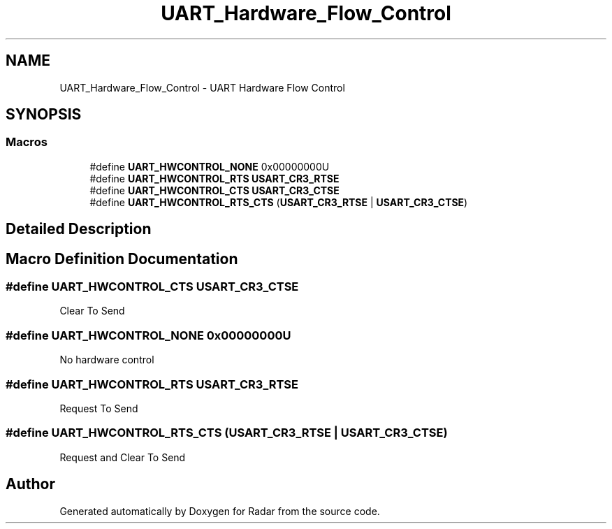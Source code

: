 .TH "UART_Hardware_Flow_Control" 3 "Version 1.0.0" "Radar" \" -*- nroff -*-
.ad l
.nh
.SH NAME
UART_Hardware_Flow_Control \- UART Hardware Flow Control
.SH SYNOPSIS
.br
.PP
.SS "Macros"

.in +1c
.ti -1c
.RI "#define \fBUART_HWCONTROL_NONE\fP   0x00000000U"
.br
.ti -1c
.RI "#define \fBUART_HWCONTROL_RTS\fP   \fBUSART_CR3_RTSE\fP"
.br
.ti -1c
.RI "#define \fBUART_HWCONTROL_CTS\fP   \fBUSART_CR3_CTSE\fP"
.br
.ti -1c
.RI "#define \fBUART_HWCONTROL_RTS_CTS\fP   (\fBUSART_CR3_RTSE\fP | \fBUSART_CR3_CTSE\fP)"
.br
.in -1c
.SH "Detailed Description"
.PP 

.SH "Macro Definition Documentation"
.PP 
.SS "#define UART_HWCONTROL_CTS   \fBUSART_CR3_CTSE\fP"
Clear To Send 
.br
 
.SS "#define UART_HWCONTROL_NONE   0x00000000U"
No hardware control 
.br
 
.SS "#define UART_HWCONTROL_RTS   \fBUSART_CR3_RTSE\fP"
Request To Send 
.br
 
.SS "#define UART_HWCONTROL_RTS_CTS   (\fBUSART_CR3_RTSE\fP | \fBUSART_CR3_CTSE\fP)"
Request and Clear To Send 
.SH "Author"
.PP 
Generated automatically by Doxygen for Radar from the source code\&.
